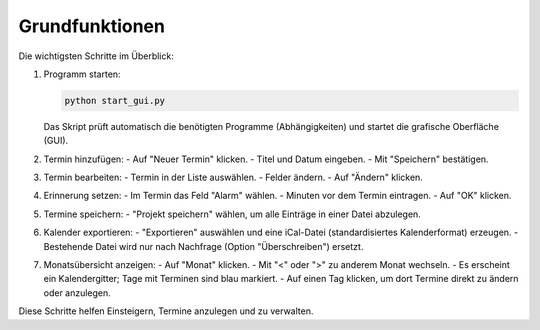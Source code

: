 Grundfunktionen
===============

Die wichtigsten Schritte im Überblick:

#. Programm starten:

   .. code-block:: bash

      python start_gui.py

   Das Skript prüft automatisch die benötigten Programme (Abhängigkeiten) und startet die grafische Oberfläche (GUI).

#. Termin hinzufügen:
   - Auf "Neuer Termin" klicken.
   - Titel und Datum eingeben.
   - Mit "Speichern" bestätigen.

#. Termin bearbeiten:
   - Termin in der Liste auswählen.
   - Felder ändern.
   - Auf "Ändern" klicken.

#. Erinnerung setzen:
   - Im Termin das Feld "Alarm" wählen.
   - Minuten vor dem Termin eintragen.
   - Auf "OK" klicken.

#. Termine speichern:
   - "Projekt speichern" wählen, um alle Einträge in einer Datei abzulegen.

#. Kalender exportieren:
   - "Exportieren" auswählen und eine iCal-Datei (standardisiertes Kalenderformat) erzeugen.
   - Bestehende Datei wird nur nach Nachfrage (Option "Überschreiben") ersetzt.

#. Monatsübersicht anzeigen:
   - Auf "Monat" klicken.
   - Mit "<" oder ">" zu anderem Monat wechseln.
   - Es erscheint ein Kalendergitter; Tage mit Terminen sind blau markiert.
   - Auf einen Tag klicken, um dort Termine direkt zu ändern oder anzulegen.

Diese Schritte helfen Einsteigern, Termine anzulegen und zu verwalten.
